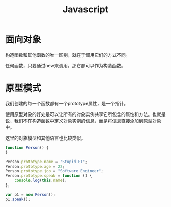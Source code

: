 #+TITLE: Javascript

* 面向对象
  构造函数和其他函数的唯一区别，就在于调用它们的方式不同。

  任何函数，只要通过new来调用，那它都可以作为构造函数。

* 原型模式

  我们创建的每一个函数都有一个prototype属性，是一个指针。

  使用原型对象的好处是可以让所有的对象实例共享它所包含的属性和方法。也就是说，我们不在构造函数中定义对象实例的信息，而是将信息直接添加到原型对象中。

  这里的对象模型和其他语言也比较类似。

  #+BEGIN_SRC javascript
    function Person() {
    }

    Person.prototype.name = "Stupid ET";
    Person.prototype.age = 22;
    Person.prototype.job = "Software Engineer";
    Person.prototype.speak = function () {
        console.log(this.name);
    };

    var p1 = new Person();
    p1.speak();
  #+END_SRC
